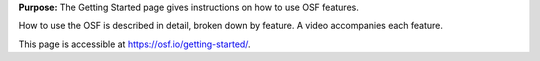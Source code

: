 
**Purpose:** The Getting Started page gives instructions on how to use OSF features.

How to use the OSF is described in detail, broken down by feature. A video accompanies each feature.

This page is accessible at https://osf.io/getting-started/.
